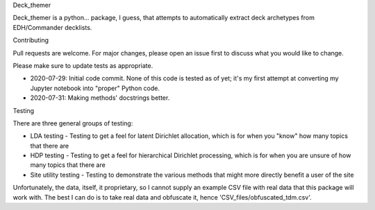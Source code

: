 Deck_themer

Deck_themer is a python... package, I guess, that attempts to automatically extract deck archetypes from EDH/Commander decklists.

Contributing

Pull requests are welcome. For major changes, please open an issue first to discuss what you would like to change.

Please make sure to update tests as appropriate.

- 2020-07-29: Initial code commit. None of this code is tested as of yet; it's my first attempt at converting my Jupyter notebook into "proper" Python code.

- 2020-07-31: Making methods' docstrings better.

Testing

There are three general groups of testing:

- LDA testing - Testing to get a feel for latent Dirichlet allocation, which is for when you "know" how many topics that there are
- HDP testing - Testing to get a feel for hierarchical Dirichlet processing, which is for when you are unsure of how many topics that there are
- Site utility testing - Testing to demonstrate the various methods that might more directly benefit a user of the site

Unfortunately, the data, itself, it proprietary, so I cannot supply an example CSV file with real data that this package will work with. The best I can do is to take real data and obfuscate it, hence 'CSV_files/obfuscated_tdm.csv'.